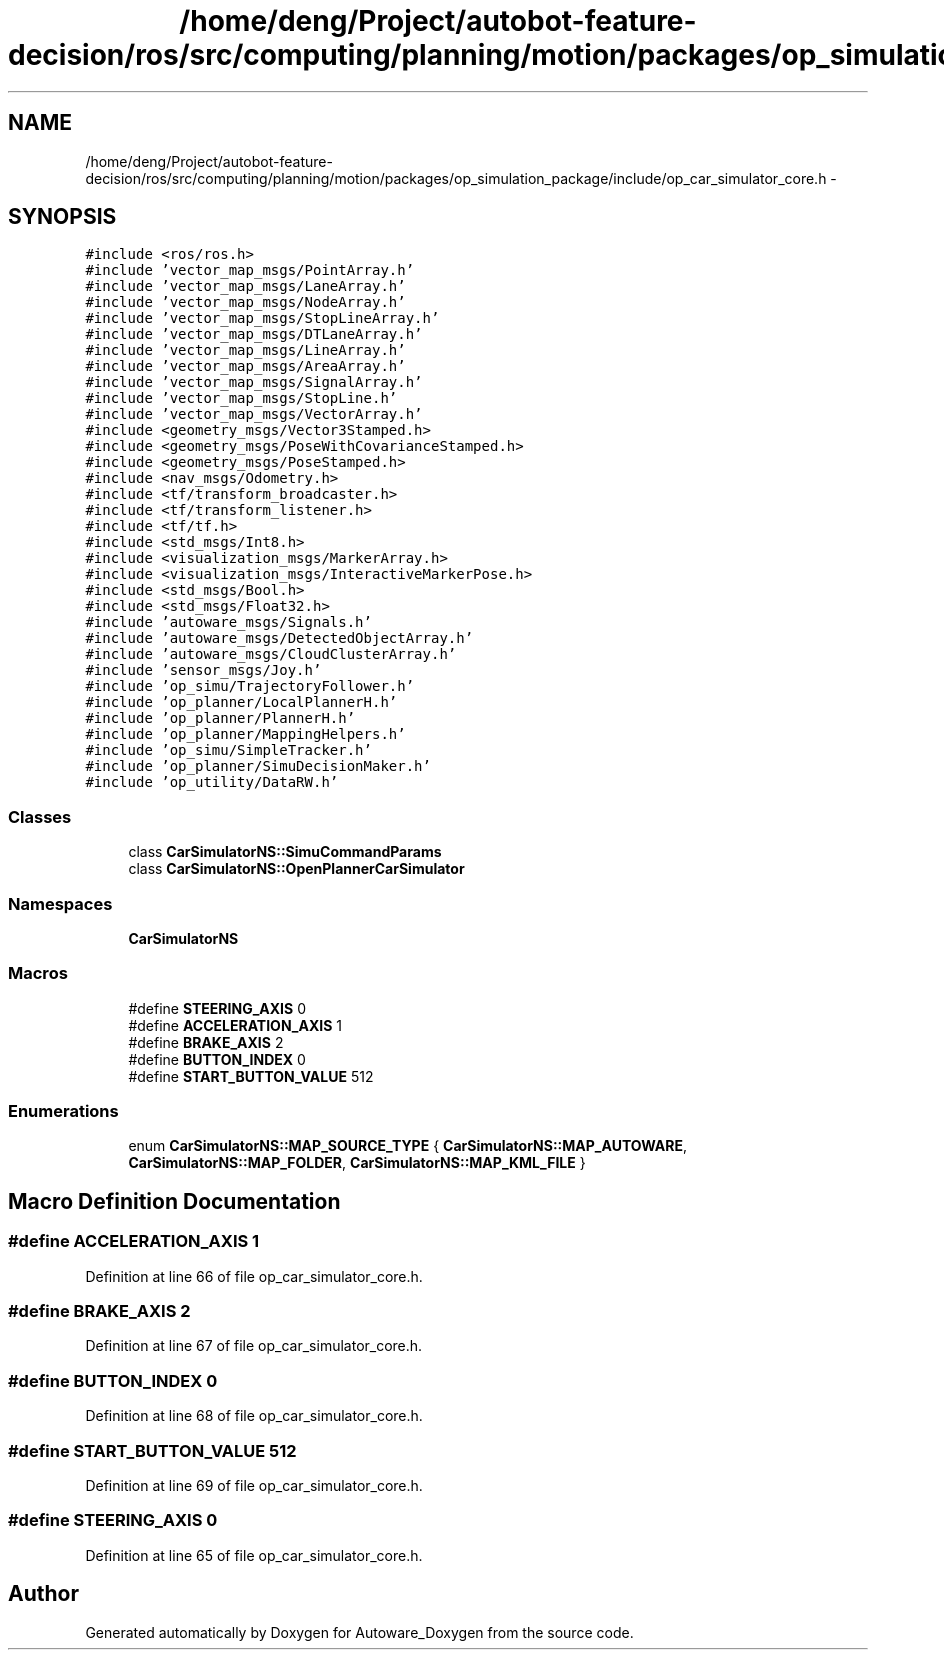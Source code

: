 .TH "/home/deng/Project/autobot-feature-decision/ros/src/computing/planning/motion/packages/op_simulation_package/include/op_car_simulator_core.h" 3 "Fri May 22 2020" "Autoware_Doxygen" \" -*- nroff -*-
.ad l
.nh
.SH NAME
/home/deng/Project/autobot-feature-decision/ros/src/computing/planning/motion/packages/op_simulation_package/include/op_car_simulator_core.h \- 
.SH SYNOPSIS
.br
.PP
\fC#include <ros/ros\&.h>\fP
.br
\fC#include 'vector_map_msgs/PointArray\&.h'\fP
.br
\fC#include 'vector_map_msgs/LaneArray\&.h'\fP
.br
\fC#include 'vector_map_msgs/NodeArray\&.h'\fP
.br
\fC#include 'vector_map_msgs/StopLineArray\&.h'\fP
.br
\fC#include 'vector_map_msgs/DTLaneArray\&.h'\fP
.br
\fC#include 'vector_map_msgs/LineArray\&.h'\fP
.br
\fC#include 'vector_map_msgs/AreaArray\&.h'\fP
.br
\fC#include 'vector_map_msgs/SignalArray\&.h'\fP
.br
\fC#include 'vector_map_msgs/StopLine\&.h'\fP
.br
\fC#include 'vector_map_msgs/VectorArray\&.h'\fP
.br
\fC#include <geometry_msgs/Vector3Stamped\&.h>\fP
.br
\fC#include <geometry_msgs/PoseWithCovarianceStamped\&.h>\fP
.br
\fC#include <geometry_msgs/PoseStamped\&.h>\fP
.br
\fC#include <nav_msgs/Odometry\&.h>\fP
.br
\fC#include <tf/transform_broadcaster\&.h>\fP
.br
\fC#include <tf/transform_listener\&.h>\fP
.br
\fC#include <tf/tf\&.h>\fP
.br
\fC#include <std_msgs/Int8\&.h>\fP
.br
\fC#include <visualization_msgs/MarkerArray\&.h>\fP
.br
\fC#include <visualization_msgs/InteractiveMarkerPose\&.h>\fP
.br
\fC#include <std_msgs/Bool\&.h>\fP
.br
\fC#include <std_msgs/Float32\&.h>\fP
.br
\fC#include 'autoware_msgs/Signals\&.h'\fP
.br
\fC#include 'autoware_msgs/DetectedObjectArray\&.h'\fP
.br
\fC#include 'autoware_msgs/CloudClusterArray\&.h'\fP
.br
\fC#include 'sensor_msgs/Joy\&.h'\fP
.br
\fC#include 'op_simu/TrajectoryFollower\&.h'\fP
.br
\fC#include 'op_planner/LocalPlannerH\&.h'\fP
.br
\fC#include 'op_planner/PlannerH\&.h'\fP
.br
\fC#include 'op_planner/MappingHelpers\&.h'\fP
.br
\fC#include 'op_simu/SimpleTracker\&.h'\fP
.br
\fC#include 'op_planner/SimuDecisionMaker\&.h'\fP
.br
\fC#include 'op_utility/DataRW\&.h'\fP
.br

.SS "Classes"

.in +1c
.ti -1c
.RI "class \fBCarSimulatorNS::SimuCommandParams\fP"
.br
.ti -1c
.RI "class \fBCarSimulatorNS::OpenPlannerCarSimulator\fP"
.br
.in -1c
.SS "Namespaces"

.in +1c
.ti -1c
.RI " \fBCarSimulatorNS\fP"
.br
.in -1c
.SS "Macros"

.in +1c
.ti -1c
.RI "#define \fBSTEERING_AXIS\fP   0"
.br
.ti -1c
.RI "#define \fBACCELERATION_AXIS\fP   1"
.br
.ti -1c
.RI "#define \fBBRAKE_AXIS\fP   2"
.br
.ti -1c
.RI "#define \fBBUTTON_INDEX\fP   0"
.br
.ti -1c
.RI "#define \fBSTART_BUTTON_VALUE\fP   512"
.br
.in -1c
.SS "Enumerations"

.in +1c
.ti -1c
.RI "enum \fBCarSimulatorNS::MAP_SOURCE_TYPE\fP { \fBCarSimulatorNS::MAP_AUTOWARE\fP, \fBCarSimulatorNS::MAP_FOLDER\fP, \fBCarSimulatorNS::MAP_KML_FILE\fP }"
.br
.in -1c
.SH "Macro Definition Documentation"
.PP 
.SS "#define ACCELERATION_AXIS   1"

.PP
Definition at line 66 of file op_car_simulator_core\&.h\&.
.SS "#define BRAKE_AXIS   2"

.PP
Definition at line 67 of file op_car_simulator_core\&.h\&.
.SS "#define BUTTON_INDEX   0"

.PP
Definition at line 68 of file op_car_simulator_core\&.h\&.
.SS "#define START_BUTTON_VALUE   512"

.PP
Definition at line 69 of file op_car_simulator_core\&.h\&.
.SS "#define STEERING_AXIS   0"

.PP
Definition at line 65 of file op_car_simulator_core\&.h\&.
.SH "Author"
.PP 
Generated automatically by Doxygen for Autoware_Doxygen from the source code\&.
